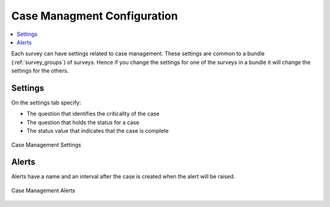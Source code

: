 
.. _case-management-config:

Case Managment Configuration
============================

.. contents::
 :local:
 
Each survey can have settings related to case management.  These settings are common to a bundle (:ref:`survey_groups`) of surveys.  Hence if you change the settings
for one of the surveys in a bundle it will change the settings for the others. 

Settings
--------

On the settings tab specify:

*  The question that identifies the criticality of the case
*  The question that holds the status for a case
*  The status value that indicates that the case is complete


.. figure::  _images/case1.jpg
   :align:   center
   :width: 	 500px
   :alt:     Case management settings form election of a status question and a completed status value

   Case Management Settings

Alerts
------

Alerts have a name and an interval after the case is created when the alert will be raised.

.. figure::  _images/case2.jpg
   :align:   center
   :width: 	 500px
   :alt:     A list of alerts added to a survey bundle

   Case Management Alerts

